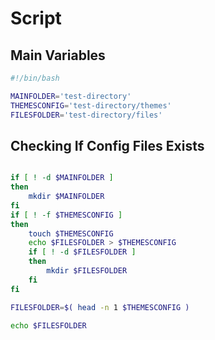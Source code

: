 * Script

** Main Variables
#+begin_src bash :tangle config-manager
#!/bin/bash

MAINFOLDER='test-directory'
THEMESCONFIG='test-directory/themes'
FILESFOLDER='test-directory/files'
#+end_src

** Checking If Config Files Exists
#+begin_src bash :tangle config-manager

if [ ! -d $MAINFOLDER ]
then
    mkdir $MAINFOLDER
fi
if [ ! -f $THEMESCONFIG ]
then
    touch $THEMESCONFIG
    echo $FILESFOLDER > $THEMESCONFIG
    if [ ! -d $FILESFOLDER ]
    then
        mkdir $FILESFOLDER
    fi
fi

FILESFOLDER=$( head -n 1 $THEMESCONFIG )

echo $FILESFOLDER
#+end_src
